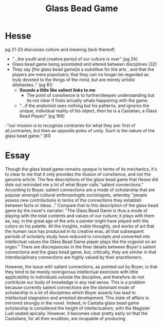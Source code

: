 #+TITLE: Glass Bead Game

* Hesse
pg 21-23 discusses culture and meaning (lack thereof)
- "...the youth and creative period of our culture is over" (pg 24)
- Glass bead game being assimlated and altered between disciplines (32)
- They say [the glass bead game]is a substitue for the arts , and that the players are mere populizers; that they can no longer be regarded as truly devoted to the things of the mind, but are merely artistic dilettantes.." (pg 81)`
  - *Sounds a little like salient links to me*
    - The point of consilience is to further/deepen understanding but its not clear if thats actually whats happening with the game.
  - "...if the anatomist sees nothing but his patterns, and ignores the unique, individual reality of his object, then he is a Castalian, a Glass Bead Player/" (pg 168)
-"our mission is to recognize contraries for what they are: first of all,contraries, but then as opposite poles of unity. Such is the nature of the glass bead game." (81)


* Essay
Though the glass bead game remains opaque in terms of its mechanics, it's to clear to me that it only provides the illusion of consilience, and not the genuine article. The few descriptions of the glass bead game that Hesse did dole out reminded me a lot of what Boyer calls "salient connections." According to Boyer, salient connections are a mode of scholarship that are popular amongst cultural anthropologits sociologists, whereby "people assess new contributions in terms of the connections they establish between facts or ideas..." Compare that to this description of the glass bead game by the novel's narrator: "The Glass Bead Game is thus a mode of playing with the total contents and values of our culture; it plays with them as, say, in the great age of the arts a painter might have played with the colors on his palette. All the insights, noble thoughts, and works of art that the human race has produced in its creative eras, all that subsequent periods of scholarly study have reduced to concepts and converted into intellectual values the Glass Bead Game player plays like the organist on an organ." There are discrepancies in the finer details between Boyer's sailent connections and the glass bead game, but, critically, they are similar in that interdisciplinary connections are highly valued by their practitioners. 

However, the issue with salient connections, as pointed out by Boyer, is that they tend to be merely nonrigorous intellectual exercises with little applicability to individuals outside the discipline, and therefore do not contribute our body of knowledge in any real sense. This is a problem because currently salient connections are the dominant mode of scholarship in a lot of disciplines which Boyer asserts has lead to intellectual stagnation and arrested development. This state of affairs is mirrored strongly in the novel. Indeed, in Castalia glass bead game scholarship is considered the height of intellectualism, with the Magister Ludi seated apically. However, it becomes clear pretty early on that the Castalians, for all their erudition, are incapable of producing 

